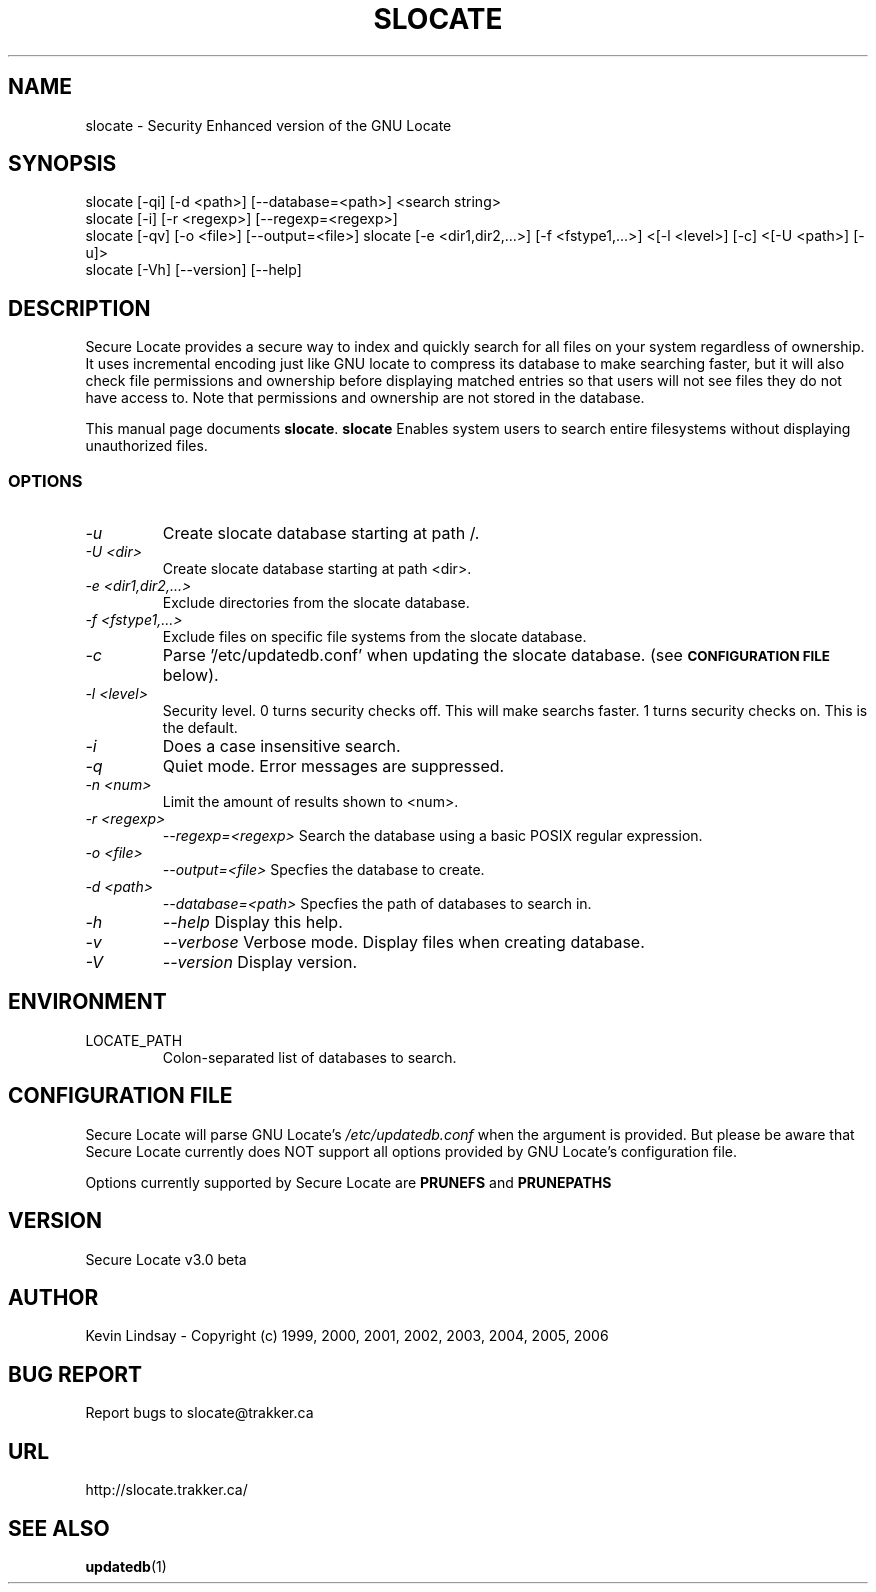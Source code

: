 .TH SLOCATE 1 "January 6, 2006" 
.SH NAME
slocate \- Security Enhanced version of the GNU Locate
.SH SYNOPSIS
slocate [\-qi] [\-d <path>] [\-\-database=<path>] <search string>
.br
slocate [\-i] [\-r <regexp>] [\-\-regexp=<regexp>]
.br
slocate [\-qv] [\-o <file>] [\-\-output=<file>]
slocate [\-e <dir1,dir2,...>] [\-f <fstype1,...>] <[\-l <level>] [\-c] <[\-U <path>] [\-u]>
.br
slocate [\-Vh] [\-\-version] [\-\-help]
.br
.br
 
.SH DESCRIPTION
Secure Locate provides a secure way to index and quickly search for all
files on your system regardless of ownership. It uses incremental encoding
just like GNU locate to compress its database to make searching faster, but
it will also check file permissions and ownership before displaying matched
entries so that users will not see files they do not have access to. Note
that permissions and ownership are not stored in the database.
.PP
This manual page documents
.BR slocate .
.B slocate
Enables system users to search entire filesystems without
displaying unauthorized files.
.SS OPTIONS
.TP
.I \-u
Create slocate database starting at path /.
.TP
.I \-U <dir>
Create slocate database starting at path <dir>.
.TP
.I \-e <dir1,dir2,...>
Exclude directories from the slocate database.
.TP
.I \-f <fstype1,...>
Exclude files on specific file systems from the slocate database.
.TP
.I \-c
Parse '/etc/updatedb.conf' when updating the slocate database. (see 
.SM
.B CONFIGURATION FILE
below).
.TP
.I \-l <level>
Security level.
0 turns security checks off. This will make
searchs faster.
1 turns security checks on. This is the default.
.TP
.I \-i
Does a case insensitive search.
.TP
.I \-q
Quiet mode.  Error messages are suppressed.
.TP
.I \-n <num>
Limit the amount of results shown to <num>.
.TP
.I \-r <regexp>
.I \-\-regexp=<regexp>
Search the database using a basic POSIX regular
expression.
.TP
.I \-o <file>
.I \-\-output=<file>
Specfies the database to create.
.TP
.I \-d <path>
.I \-\-database=<path>
Specfies the path of databases to search in.
.TP
.I \-h
.I \-\-help
Display this help.
.TP
.I \-v
.I \-\-verbose
Verbose mode. Display files when creating database.
.TP
.I \-V
.I \-\-version
Display version.
.SH ENVIRONMENT
.TP
LOCATE_PATH 
	Colon-separated list of databases to search.
.SH CONFIGURATION FILE
Secure Locate will parse GNU Locate's 
.I /etc/updatedb.conf
when the 
.I-c
argument is provided. But please be aware that Secure Locate currently
does NOT support all options provided by GNU Locate's configuration file.

Options currently supported by Secure Locate are
.B PRUNEFS
and
.B PRUNEPATHS
.SH VERSION
Secure Locate v3.0 beta
.SH AUTHOR
Kevin Lindsay - Copyright (c) 1999, 2000, 2001, 2002, 2003, 2004, 2005, 2006
.SH BUG REPORT
Report bugs to slocate@trakker.ca
.SH URL
http://slocate.trakker.ca/
.SH "SEE ALSO"
\fBupdatedb\fP(1)

